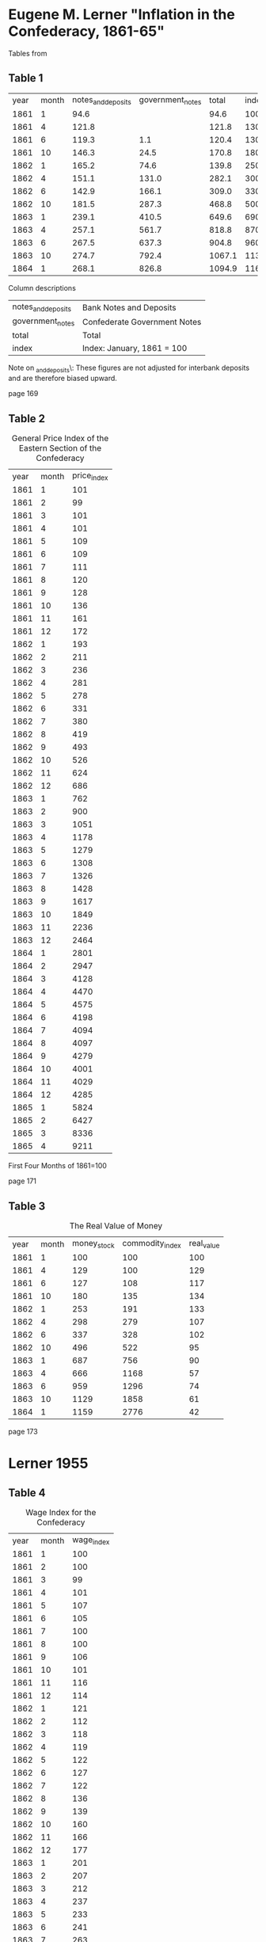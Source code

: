 * Eugene M. Lerner "Inflation in the Confederacy, 1861-65"

Tables from \textcite{Lerner1956}

** Table 1

#+CAPTION: Total Stock of Money in the South in Millions of Dollars

| year | month | notes_and_deposits | government_notes |  total | index |
| 1861 |     1 |               94.6 |                  |   94.6 |   100 |
| 1861 |     4 |              121.8 |                  |  121.8 |   130 |
| 1861 |     6 |              119.3 |              1.1 |  120.4 |   130 |
| 1861 |    10 |              146.3 |             24.5 |  170.8 |   180 |
| 1862 |     1 |              165.2 |             74.6 |  139.8 |   250 |
| 1862 |     4 |              151.1 |            131.0 |  282.1 |   300 |
| 1862 |     6 |              142.9 |            166.1 |  309.0 |   330 |
| 1862 |    10 |              181.5 |            287.3 |  468.8 |   500 |
| 1863 |     1 |              239.1 |            410.5 |  649.6 |   690 |
| 1863 |     4 |              257.1 |            561.7 |  818.8 |   870 |
| 1863 |     6 |              267.5 |            637.3 |  904.8 |   960 |
| 1863 |    10 |              274.7 |            792.4 | 1067.1 |  1130 |
| 1864 |     1 |              268.1 |            826.8 | 1094.9 |  1160 |

Column descriptions

| notes_and_deposits | Bank Notes and Deposits      |
| government_notes   | Confederate Government Notes |
| total              | Total                        |
| index              | Index: January, 1861 = 100   |

Note on \notes_and_deposits\: These figures are not adjusted for interbank deposits and are therefore biased upward.

page 169

** Table 2

#+CAPTION: General Price Index of the Eastern Section of the Confederacy
| year | month | price_index |
| 1861 |     1 |         101 |
| 1861 |     2 |          99 |
| 1861 |     3 |         101 |
| 1861 |     4 |         101 |
| 1861 |     5 |         109 |
| 1861 |     6 |         109 |
| 1861 |     7 |         111 |
| 1861 |     8 |         120 |
| 1861 |     9 |         128 |
| 1861 |    10 |         136 |
| 1861 |    11 |         161 |
| 1861 |    12 |         172 |
| 1862 |     1 |         193 |
| 1862 |     2 |         211 |
| 1862 |     3 |         236 |
| 1862 |     4 |         281 |
| 1862 |     5 |         278 |
| 1862 |     6 |         331 |
| 1862 |     7 |         380 |
| 1862 |     8 |         419 |
| 1862 |     9 |         493 |
| 1862 |    10 |         526 |
| 1862 |    11 |         624 |
| 1862 |    12 |         686 |
| 1863 |     1 |         762 |
| 1863 |     2 |         900 |
| 1863 |     3 |        1051 |
| 1863 |     4 |        1178 |
| 1863 |     5 |        1279 |
| 1863 |     6 |        1308 |
| 1863 |     7 |        1326 |
| 1863 |     8 |        1428 |
| 1863 |     9 |        1617 |
| 1863 |    10 |        1849 |
| 1863 |    11 |        2236 |
| 1863 |    12 |        2464 |
| 1864 |     1 |        2801 |
| 1864 |     2 |        2947 |
| 1864 |     3 |        4128 |
| 1864 |     4 |        4470 |
| 1864 |     5 |        4575 |
| 1864 |     6 |        4198 |
| 1864 |     7 |        4094 |
| 1864 |     8 |        4097 |
| 1864 |     9 |        4279 |
| 1864 |    10 |        4001 |
| 1864 |    11 |        4029 |
| 1864 |    12 |        4285 |
| 1865 |     1 |        5824 |
| 1865 |     2 |        6427 |
| 1865 |     3 |        8336 |
| 1865 |     4 |        9211 |

First Four Months of 1861=100

page 171

** Table 3

#+CAPTION: The Real Value of Money
| year | month | money_stock | commodity_index | real_value |
| 1861 |     1 |         100 |             100 |        100 |
| 1861 |     4 |         129 |             100 |        129 |
| 1861 |     6 |         127 |             108 |        117 |
| 1861 |    10 |         180 |             135 |        134 |
| 1862 |     1 |         253 |             191 |        133 |
| 1862 |     4 |         298 |             279 |        107 |
| 1862 |     6 |         337 |             328 |        102 |
| 1862 |    10 |         496 |             522 |         95 |
| 1863 |     1 |         687 |             756 |         90 |
| 1863 |     4 |         666 |            1168 |         57 |
| 1863 |     6 |         959 |            1296 |         74 |
| 1863 |    10 |        1129 |            1858 |         61 |
| 1864 |     1 |        1159 |            2776 |         42 |

page 173

* Lerner 1955

** Table 4

#+CAPTION: Wage Index for the Confederacy
| year | month | wage_index |
| 1861 |     1 | 100        |
| 1861 |     2 | 100        |
| 1861 |     3 | 99         |
| 1861 |     4 | 101        |
| 1861 |     5 | 107        |
| 1861 |     6 | 105        |
| 1861 |     7 | 100        |
| 1861 |     8 | 100        |
| 1861 |     9 | 106        |
| 1861 |    10 | 101        |
| 1861 |    11 | 116        |
| 1861 |    12 | 114        |
| 1862 |     1 | 121        |
| 1862 |     2 | 112        |
| 1862 |     3 | 118        |
| 1862 |     4 | 119        |
| 1862 |     5 | 122        |
| 1862 |     6 | 127        |
| 1862 |     7 | 122        |
| 1862 |     8 | 136        |
| 1862 |     9 | 139        |
| 1862 |    10 | 160        |
| 1862 |    11 | 166        |
| 1862 |    12 | 177        |
| 1863 |     1 | 201        |
| 1863 |     2 | 207        |
| 1863 |     3 | 212        |
| 1863 |     4 | 237        |
| 1863 |     5 | 233        |
| 1863 |     6 | 241        |
| 1863 |     7 | 263        |
| 1863 |     8 | 296        |
| 1863 |     9 | 305        |
| 1863 |    10 | 341        |
| 1863 |    11 | 371        |
| 1863 |    12 | 349        |
| 1864 |     1 | 397        |
| 1864 |     2 | 381        |
| 1864 |     3 | 462        |
| 1864 |     4 | 402        |
| 1864 |     5 | 398        |
| 1864 |     6 | 372        |
| 1864 |     7 | 385        |
| 1864 |     8 | 394        |
| 1864 |     9 | 450        |
| 1864 |    10 | 527        |
| 1864 |    11 | 528        |
| 1864 |    12 | 521        |
| 1865 |     1 | 784        |
| 1865 |     2 | 884        |
| 1865 |     3 | 987        |

p. 32

#+CAPTION: Ratio o f Mean Skilled Wage to Mean Unskilled Wage
| year | month | skill_wage_premium |
| 1861 |     1 |               3.76 |
| 1861 |     2 |               4.28 |
| 1861 |     3 |               3.92 |
| 1861 |     4 |               4.73 |
| 1861 |     5 |               4.25 |
| 1861 |     6 |               3.03 |
| 1861 |     7 |               4.25 |
| 1861 |     8 |               3.37 |
| 1861 |     9 |                    |
| 1861 |    10 |               5.30 |
| 1861 |    11 |                    |
| 1861 |    12 |                    |
| 1862 |     1 |               3.38 |
| 1862 |     2 |               3.38 |
| 1862 |     3 |               3.98 |
| 1862 |     4 |               4.02 |
| 1862 |     5 |               3.72 |
| 1862 |     6 |               3.09 |
| 1862 |     7 |               3.15 |
| 1862 |     8 |               3.38 |
| 1862 |     9 |               3.00 |
| 1862 |    10 |               2.30 |
| 1862 |    11 |               2.49 |
| 1862 |    12 |               2.38 |
| 1863 |     1 |               2.91 |
| 1863 |     2 |               2.62 |
| 1863 |     3 |               2.77 |
| 1863 |     4 |               2.46 |
| 1863 |     5 |               2.30 |
| 1863 |     6 |               2.32 |
| 1863 |     7 |               2.61 |
| 1863 |     8 |               2.97 |
| 1863 |     9 |               2.25 |
| 1863 |    10 |               2.24 |
| 1863 |    11 |               1.69 |
| 1863 |    12 |               1.86 |
| 1864 |     1 |               2.96 |
| 1864 |     2 |               2.23 |
| 1864 |     3 |               2.21 |
| 1864 |     4 |               3.15 |
| 1864 |     5 |               2.57 |
| 1864 |     6 |               2.84 |
| 1864 |     7 |               2.81 |
| 1864 |     8 |               2.59 |
| 1864 |     9 |               3.21 |
| 1864 |    10 |               3.21 |
| 1864 |    11 |               3.05 |
| 1864 |    12 |               1.39 |
| 1865 |     1 |               1.16 |
| 1865 |     2 |               3.04 |
| 1865 |     3 |               3.73 |

p. 34



